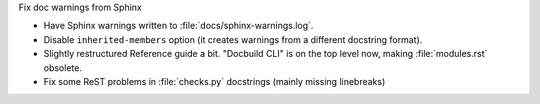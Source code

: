 Fix doc warnings from Sphinx

* Have Sphinx warnings written to :file:`docs/sphinx-warnings.log`.
* Disable ``inherited-members`` option (it creates warnings from a different docstring format).
* Slightly restructured Reference guide a bit. "Docbuild CLI" is on the top level now, making :file:`modules.rst` obsolete.
*  Fix some ReST problems in :file:`checks.py` docstrings (mainly missing linebreaks)